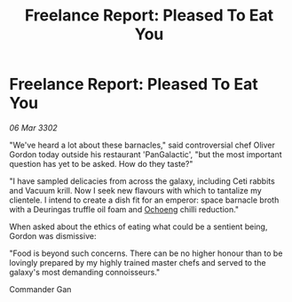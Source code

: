 :PROPERTIES:
:ID:       b37359e3-da1b-45e4-818b-4d293e4d6749
:END:
#+title: Freelance Report: Pleased To Eat You
#+filetags: :3302:galnet:

* Freelance Report: Pleased To Eat You

/06 Mar 3302/

"We've heard a lot about these barnacles," said controversial chef Oliver Gordon today outside his restaurant 'PanGalactic', "but the most important question has yet to be asked. How do they taste?" 

"I have sampled delicacies from across the galaxy, including Ceti rabbits and Vacuum krill. Now I seek new flavours with which to tantalize my clientele. I intend to create a dish fit for an emperor: space barnacle broth with a Deuringas truffle oil foam and [[id:641d5a2f-9417-469c-a004-c9588ca558e8][Ochoeng]] chilli reduction." 

When asked about the ethics of eating what could be a sentient being, Gordon was dismissive: 

"Food is beyond such concerns. There can be no higher honour than to be lovingly prepared by my highly trained master chefs and served to the galaxy's most demanding connoisseurs." 

Commander Gan
